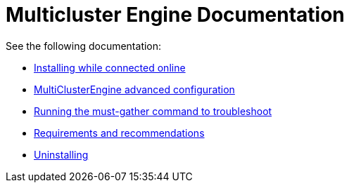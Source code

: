 
[#mce-docs]
= Multicluster Engine Documentation

See the following documentation:

- xref:./install_connected.adoc#installing-while-connected-online[Installing while connected online]
- xref:./adv_config_install.adoc#advanced-config-engine[MultiClusterEngine advanced configuration]
- xref:./must_gather.adoc#running-the-must-gather-command-to-troubleshoot[Running the must-gather command to troubleshoot]
- xref:./requirements.adoc#requirements-and-recommendations[Requirements and recommendations]
- xref:./uninstall.adoc#uninstalling[Uninstalling]
